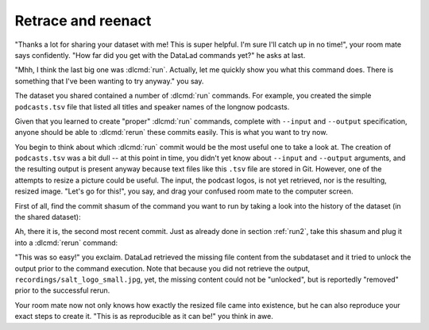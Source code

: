 .. _sharelocal3:

Retrace and reenact
-------------------

"Thanks a lot for sharing your dataset with me! This
is super helpful. I'm sure I'll catch up in no time!",
your room mate says confidently. "How far did you get
with the DataLad commands yet?" he asks at last.

"Mhh, I think the last big one was :dlcmd:`run`.
Actually, let me quickly show you what this command
does. There is something that I've been wanting to try
anyway." you say.

The dataset you shared contained a number of :dlcmd:`run`
commands. For example, you created the simple ``podcasts.tsv``
file that listed all titles and speaker names of the longnow
podcasts.

Given that you learned to create "proper" :dlcmd:`run` commands,
complete with ``--input`` and ``--output`` specification,
anyone should be able to :dlcmd:`rerun` these commits
easily. This is what you want to try now.

You begin to think about which :dlcmd:`run` commit would be
the most useful one to take a look at. The creation of
``podcasts.tsv`` was a bit dull -- at this point in time, you
didn't yet know about ``--input`` and ``--output`` arguments,
and the resulting output is present anyway because text files
like this ``.tsv`` file are stored in Git.
However, one of the attempts to resize a picture could be
useful. The input, the podcast logos, is not yet retrieved,
nor is the resulting, resized image. "Let's go for this!",
you say, and drag your confused room mate to the computer
screen.

First of all, find the commit shasum of the command you
want to run by taking a look into the history of the dataset
(in the shared dataset):

.. runrecord:: _examples/DL-101-118-101
   :language: console
   :workdir: dl-101/DataLad-101
   :notes: More cool things on shared datasets: rerunning run commands
   :cast: 04_collaboration

   # navigate into the shared copy
   $ cd ../mock_user/DataLad-101

.. runrecord:: _examples/DL-101-118-102
   :language: console
   :workdir: dl-101/mock_user/DataLad-101
   :emphasize-lines: 4
   :notes: find the shasum
   :cast: 04_collaboration

   # lets view the history
   $ git log --oneline -n 10

Ah, there it is, the second most recent commit.
Just as already done in section :ref:`run2`,
take this shasum and plug it into a :dlcmd:`rerun`
command:

.. runrecord:: _examples/DL-101-118-103
   :language: console
   :workdir: dl-101/mock_user/DataLad-101
   :realcommand: echo "$ datalad rerun $(git rev-parse HEAD~1)" && datalad rerun $(git rev-parse HEAD~1)
   :notes: plug the shasum into a rerun command
   :cast: 04_collaboration

"This was so easy!" you exclaim. DataLad retrieved the missing
file content from the subdataset and it tried to unlock the output
prior to the command execution. Note that because you did not retrieve
the output, ``recordings/salt_logo_small.jpg``, yet, the missing content
could not be "unlocked", but is reportedly "removed" prior to the successful rerun.

Your room mate now not only knows how exactly the resized file
came into existence, but he can also reproduce your exact steps to
create it. "This is as reproducible as it can be!" you think in awe.


.. only:: adminmode

    Add a tag at the section end.

      .. runrecord:: _examples/DL-101-118-104
         :language: console
         :workdir: dl-101/DataLad-101

         $ git branch sct_retrace_and_reenact
